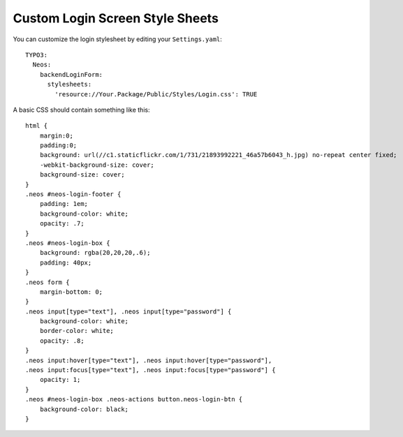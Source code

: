 ================================
Custom Login Screen Style Sheets
================================

You can customize the login stylesheet by editing your ``Settings.yaml``::

    TYPO3:
      Neos:
        backendLoginForm:
          stylesheets:
            'resource://Your.Package/Public/Styles/Login.css': TRUE

A basic CSS should contain something like this::

    html {
        margin:0;
        padding:0;
        background: url(//c1.staticflickr.com/1/731/21893992221_46a57b6043_h.jpg) no-repeat center fixed;
        -webkit-background-size: cover;
        background-size: cover;
    }
    .neos #neos-login-footer {
        padding: 1em;
        background-color: white;
        opacity: .7;
    }
    .neos #neos-login-box {
        background: rgba(20,20,20,.6);
        padding: 40px;
    }
    .neos form {
        margin-bottom: 0;
    }
    .neos input[type="text"], .neos input[type="password"] {
        background-color: white;
        border-color: white;
        opacity: .8;
    }
    .neos input:hover[type="text"], .neos input:hover[type="password"],
    .neos input:focus[type="text"], .neos input:focus[type="password"] {
        opacity: 1;
    }
    .neos #neos-login-box .neos-actions button.neos-login-btn {
        background-color: black;
    }
